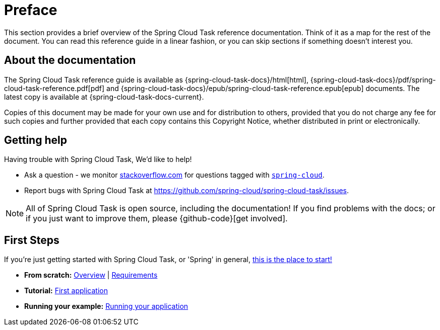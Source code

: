 [[preface]]
= Preface

[[task-documentation-about]]

This section provides a brief overview of the Spring Cloud Task reference documentation.
Think of it as a map for the rest of the document.  You can read this reference guide in a
linear fashion, or you can skip sections if something doesn't interest you.

== About the documentation
The Spring Cloud Task reference guide is available as {spring-cloud-task-docs}/html[html],
{spring-cloud-task-docs}/pdf/spring-cloud-task-reference.pdf[pdf]
and {spring-cloud-task-docs}/epub/spring-cloud-task-reference.epub[epub] documents. The latest copy
is available at {spring-cloud-task-docs-current}.

Copies of this document may be made for your own use and for
distribution to others, provided that you do not charge any fee for such copies and
further provided that each copy contains this Copyright Notice, whether distributed in
print or electronically.

[[task-documentation-getting-help]]
== Getting help
Having trouble with Spring Cloud Task, We'd like to help!

* Ask a question - we monitor http://stackoverflow.com[stackoverflow.com] for questions
  tagged with http://stackoverflow.com/tags/spring-cloud[`spring-cloud`].
* Report bugs with Spring Cloud Task at https://github.com/spring-cloud/spring-cloud-task/issues.

NOTE: All of Spring Cloud Task is open source, including the documentation! If you find problems
with the docs; or if you just want to improve them, please {github-code}[get involved].

[[task-documentation-first-steps]]
== First Steps
If you're just getting started with Spring Cloud Task, or 'Spring' in general,
<<getting-started.adoc#getting-started, this is the place to start!>>

* *From scratch:*
  <<getting-started.adoc#getting-started-introducing-spring-cloud-task, Overview>> |
  <<getting-started.adoc#getting-started-system-requirements, Requirements>>
* *Tutorial:*
  <<getting-started.adoc#getting-started-first-application, First application>>
* *Running your example:*
  <<getting-started.adoc#getting-started-first-application-run, Running your application>>

